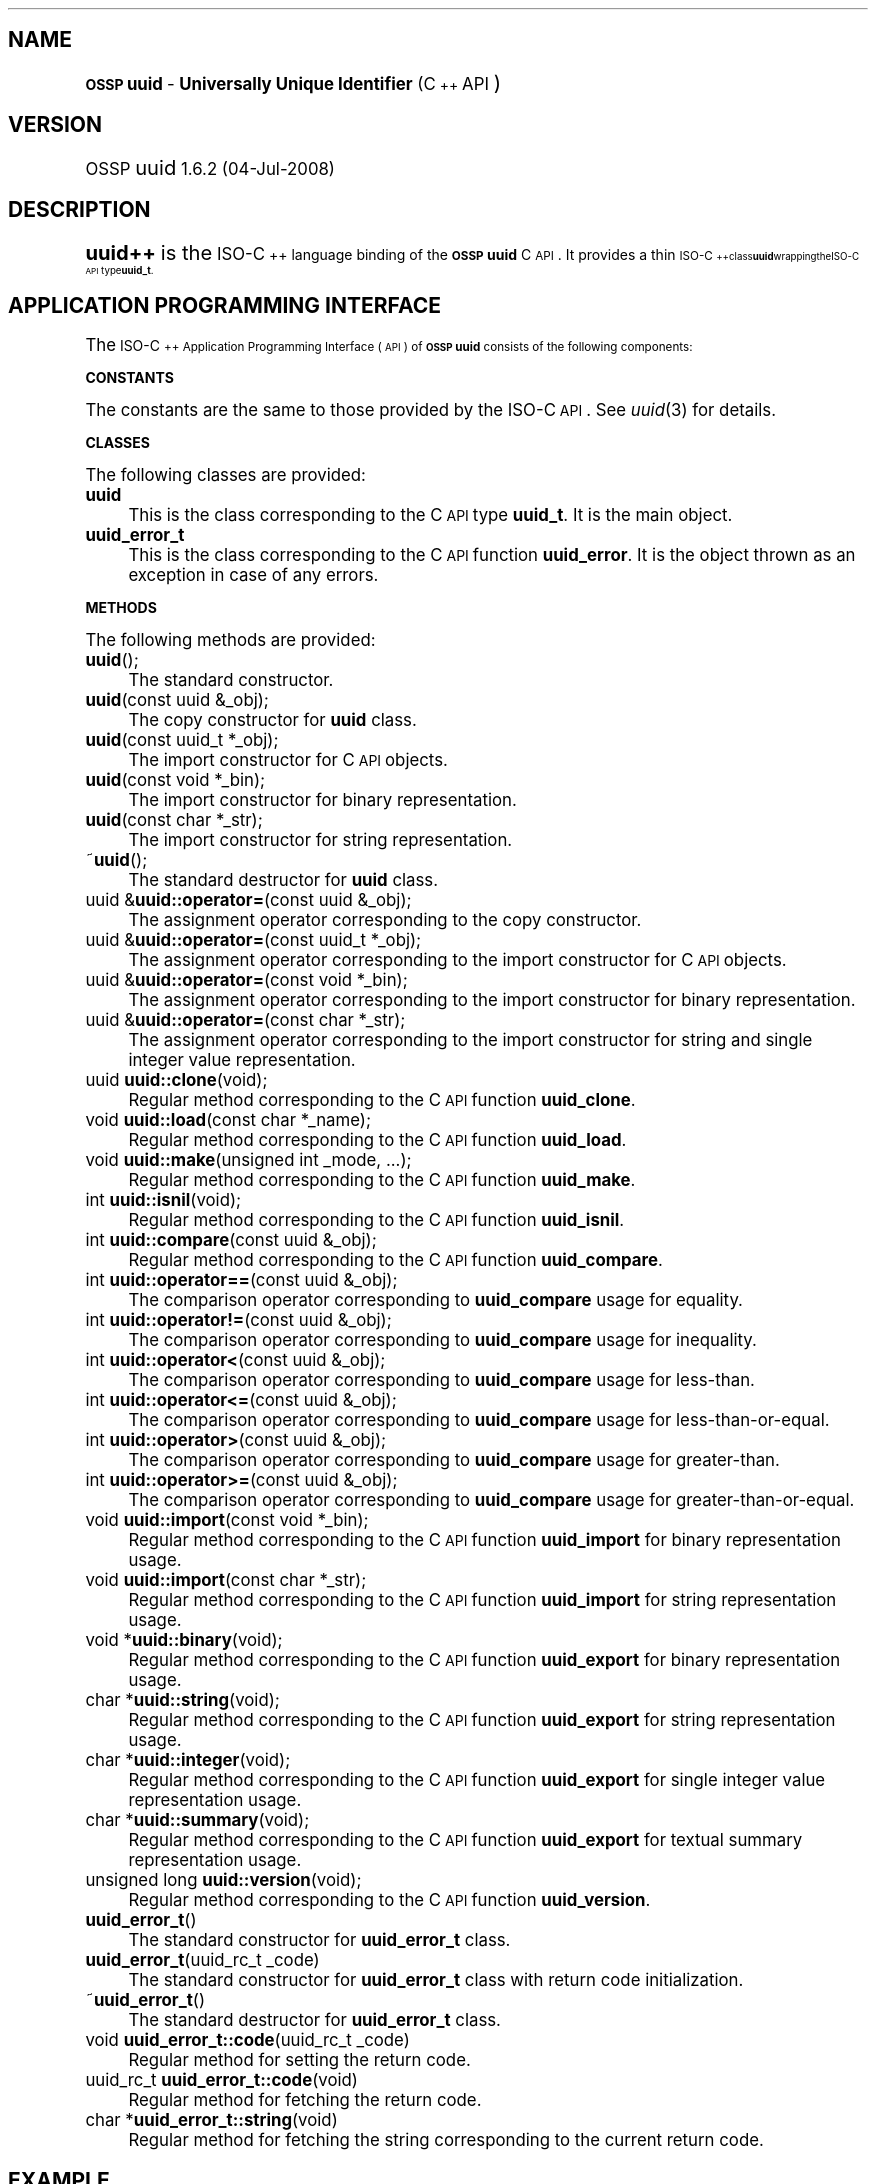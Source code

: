 .\" Automatically generated by Pod::Man 2.16 (Pod::Simple 3.07)
.\"
.\" Standard preamble:
.\" ========================================================================
.de Sh \" Subsection heading
.br
.if t .Sp
.ne 5
.PP
\fB\\$1\fR
.PP
..
.de Sp \" Vertical space (when we can't use .PP)
.if t .sp .5v
.if n .sp
..
.de Vb \" Begin verbatim text
.ft CW
.nf
.ne \\$1
..
.de Ve \" End verbatim text
.ft R
.fi
..
.\" Set up some character translations and predefined strings.  \*(-- will
.\" give an unbreakable dash, \*(PI will give pi, \*(L" will give a left
.\" double quote, and \*(R" will give a right double quote.  \*(C+ will
.\" give a nicer C++.  Capital omega is used to do unbreakable dashes and
.\" therefore won't be available.  \*(C` and \*(C' expand to `' in nroff,
.\" nothing in troff, for use with C<>.
.tr \(*W-
.ds C+ C\v'-.1v'\h'-1p'\s-2+\h'-1p'+\s0\v'.1v'\h'-1p'
.ie n \{\
.    ds -- \(*W-
.    ds PI pi
.    if (\n(.H=4u)&(1m=24u) .ds -- \(*W\h'-12u'\(*W\h'-12u'-\" diablo 10 pitch
.    if (\n(.H=4u)&(1m=20u) .ds -- \(*W\h'-12u'\(*W\h'-8u'-\"  diablo 12 pitch
.    ds L" ""
.    ds R" ""
.    ds C` 
.    ds C' 
'br\}
.el\{\
.    ds -- \|\(em\|
.    ds PI \(*p
.    ds L" ``
.    ds R" ''
'br\}
.\"
.\" Escape single quotes in literal strings from groff's Unicode transform.
.ie \n(.g .ds Aq \(aq
.el       .ds Aq '
.\"
.\" If the F register is turned on, we'll generate index entries on stderr for
.\" titles (.TH), headers (.SH), subsections (.Sh), items (.Ip), and index
.\" entries marked with X<> in POD.  Of course, you'll have to process the
.\" output yourself in some meaningful fashion.
.ie \nF \{\
.    de IX
.    tm Index:\\$1\t\\n%\t"\\$2"
..
.    nr % 0
.    rr F
.\}
.el \{\
.    de IX
..
.\}
.\"
.\" Accent mark definitions (@(#)ms.acc 1.5 88/02/08 SMI; from UCB 4.2).
.\" Fear.  Run.  Save yourself.  No user-serviceable parts.
.    \" fudge factors for nroff and troff
.if n \{\
.    ds #H 0
.    ds #V .8m
.    ds #F .3m
.    ds #[ \f1
.    ds #] \fP
.\}
.if t \{\
.    ds #H ((1u-(\\\\n(.fu%2u))*.13m)
.    ds #V .6m
.    ds #F 0
.    ds #[ \&
.    ds #] \&
.\}
.    \" simple accents for nroff and troff
.if n \{\
.    ds ' \&
.    ds ` \&
.    ds ^ \&
.    ds , \&
.    ds ~ ~
.    ds /
.\}
.if t \{\
.    ds ' \\k:\h'-(\\n(.wu*8/10-\*(#H)'\'\h"|\\n:u"
.    ds ` \\k:\h'-(\\n(.wu*8/10-\*(#H)'\`\h'|\\n:u'
.    ds ^ \\k:\h'-(\\n(.wu*10/11-\*(#H)'^\h'|\\n:u'
.    ds , \\k:\h'-(\\n(.wu*8/10)',\h'|\\n:u'
.    ds ~ \\k:\h'-(\\n(.wu-\*(#H-.1m)'~\h'|\\n:u'
.    ds / \\k:\h'-(\\n(.wu*8/10-\*(#H)'\z\(sl\h'|\\n:u'
.\}
.    \" troff and (daisy-wheel) nroff accents
.ds : \\k:\h'-(\\n(.wu*8/10-\*(#H+.1m+\*(#F)'\v'-\*(#V'\z.\h'.2m+\*(#F'.\h'|\\n:u'\v'\*(#V'
.ds 8 \h'\*(#H'\(*b\h'-\*(#H'
.ds o \\k:\h'-(\\n(.wu+\w'\(de'u-\*(#H)/2u'\v'-.3n'\*(#[\z\(de\v'.3n'\h'|\\n:u'\*(#]
.ds d- \h'\*(#H'\(pd\h'-\w'~'u'\v'-.25m'\f2\(hy\fP\v'.25m'\h'-\*(#H'
.ds D- D\\k:\h'-\w'D'u'\v'-.11m'\z\(hy\v'.11m'\h'|\\n:u'
.ds th \*(#[\v'.3m'\s+1I\s-1\v'-.3m'\h'-(\w'I'u*2/3)'\s-1o\s+1\*(#]
.ds Th \*(#[\s+2I\s-2\h'-\w'I'u*3/5'\v'-.3m'o\v'.3m'\*(#]
.ds ae a\h'-(\w'a'u*4/10)'e
.ds Ae A\h'-(\w'A'u*4/10)'E
.    \" corrections for vroff
.if v .ds ~ \\k:\h'-(\\n(.wu*9/10-\*(#H)'\s-2\u~\d\s+2\h'|\\n:u'
.if v .ds ^ \\k:\h'-(\\n(.wu*10/11-\*(#H)'\v'-.4m'^\v'.4m'\h'|\\n:u'
.    \" for low resolution devices (crt and lpr)
.if \n(.H>23 .if \n(.V>19 \
\{\
.    ds : e
.    ds 8 ss
.    ds o a
.    ds d- d\h'-1'\(ga
.    ds D- D\h'-1'\(hy
.    ds th \o'bp'
.    ds Th \o'LP'
.    ds ae ae
.    ds Ae AE
.\}
.rm #[ #] #H #V #F C
.\" ========================================================================
.\"
.IX Title ".::uuid++ 3"
.TH .::uuid++ 3 "OSSP uuid 1.6.2" "04-Jul-2008" "Universally Unique Identifier"
.\" For nroff, turn off justification.  Always turn off hyphenation; it makes
.\" way too many mistakes in technical documents.
.if n .ad l
.nh
.SH "NAME"
\&\fB\s-1OSSP\s0 uuid\fR \- \fBUniversally Unique Identifier\fR (\*(C+ \s-1API\s0)
.SH "VERSION"
.IX Header "VERSION"
\&\s-1OSSP\s0 uuid \s-11.6.2 (04-Jul-2008)\s0
.SH "DESCRIPTION"
.IX Header "DESCRIPTION"
\&\fBuuid++\fR is the \s-1ISO\-\*(C+\s0 language binding of the \fB\s-1OSSP\s0 uuid\fR C \s-1API\s0.
It provides a thin \s-1ISO\-\*(C+\s0 class \fBuuid\fR wrapping the ISO-C \s-1API\s0 type
\&\fBuuid_t\fR.
.SH "APPLICATION PROGRAMMING INTERFACE"
.IX Header "APPLICATION PROGRAMMING INTERFACE"
The \s-1ISO\-\*(C+\s0 Application Programming Interface (\s-1API\s0) of \fB\s-1OSSP\s0 uuid\fR
consists of the following components:
.Sh "\s-1CONSTANTS\s0"
.IX Subsection "CONSTANTS"
The constants are the same to those provided by the ISO-C \s-1API\s0.
See \fIuuid\fR\|(3) for details.
.Sh "\s-1CLASSES\s0"
.IX Subsection "CLASSES"
The following classes are provided:
.IP "\fBuuid\fR" 4
.IX Item "uuid"
This is the class corresponding to the C \s-1API\s0 type \fBuuid_t\fR.
It is the main object.
.IP "\fBuuid_error_t\fR" 4
.IX Item "uuid_error_t"
This is the class corresponding to the C \s-1API\s0 function \fBuuid_error\fR.
It is the object thrown as an exception in case of any errors.
.Sh "\s-1METHODS\s0"
.IX Subsection "METHODS"
The following methods are provided:
.IP "\fBuuid\fR();" 4
.IX Item "uuid();"
The standard constructor.
.IP "\fBuuid\fR(const uuid &_obj);" 4
.IX Item "uuid(const uuid &_obj);"
The copy constructor for \fBuuid\fR class.
.IP "\fBuuid\fR(const uuid_t *_obj);" 4
.IX Item "uuid(const uuid_t *_obj);"
The import constructor for C \s-1API\s0 objects.
.IP "\fBuuid\fR(const void *_bin);" 4
.IX Item "uuid(const void *_bin);"
The import constructor for binary representation.
.IP "\fBuuid\fR(const char *_str);" 4
.IX Item "uuid(const char *_str);"
The import constructor for string representation.
.IP "~\fBuuid\fR();" 4
.IX Item "~uuid();"
The standard destructor for \fBuuid\fR class.
.IP "uuid &\fBuuid::operator=\fR(const uuid &_obj);" 4
.IX Item "uuid &uuid::operator=(const uuid &_obj);"
The assignment operator corresponding to the copy constructor.
.IP "uuid &\fBuuid::operator=\fR(const uuid_t *_obj);" 4
.IX Item "uuid &uuid::operator=(const uuid_t *_obj);"
The assignment operator corresponding to the import constructor for C \s-1API\s0 objects.
.IP "uuid &\fBuuid::operator=\fR(const void *_bin);" 4
.IX Item "uuid &uuid::operator=(const void *_bin);"
The assignment operator corresponding to the import constructor for binary representation.
.IP "uuid &\fBuuid::operator=\fR(const char *_str);" 4
.IX Item "uuid &uuid::operator=(const char *_str);"
The assignment operator corresponding to the import constructor for string and single integer value representation.
.IP "uuid \fBuuid::clone\fR(void);" 4
.IX Item "uuid uuid::clone(void);"
Regular method corresponding to the C \s-1API\s0 function \fBuuid_clone\fR.
.IP "void \fBuuid::load\fR(const char *_name);" 4
.IX Item "void uuid::load(const char *_name);"
Regular method corresponding to the C \s-1API\s0 function \fBuuid_load\fR.
.IP "void \fBuuid::make\fR(unsigned int _mode, ...);" 4
.IX Item "void uuid::make(unsigned int _mode, ...);"
Regular method corresponding to the C \s-1API\s0 function \fBuuid_make\fR.
.IP "int \fBuuid::isnil\fR(void);" 4
.IX Item "int uuid::isnil(void);"
Regular method corresponding to the C \s-1API\s0 function \fBuuid_isnil\fR.
.IP "int \fBuuid::compare\fR(const uuid &_obj);" 4
.IX Item "int uuid::compare(const uuid &_obj);"
Regular method corresponding to the C \s-1API\s0 function \fBuuid_compare\fR.
.IP "int \fBuuid::operator==\fR(const uuid &_obj);" 4
.IX Item "int uuid::operator==(const uuid &_obj);"
The comparison operator corresponding to \fBuuid_compare\fR usage for equality.
.IP "int \fBuuid::operator!=\fR(const uuid &_obj);" 4
.IX Item "int uuid::operator!=(const uuid &_obj);"
The comparison operator corresponding to \fBuuid_compare\fR usage for inequality.
.IP "int \fBuuid::operator<\fR(const uuid &_obj);" 4
.IX Item "int uuid::operator<(const uuid &_obj);"
The comparison operator corresponding to \fBuuid_compare\fR usage for less-than.
.IP "int \fBuuid::operator<=\fR(const uuid &_obj);" 4
.IX Item "int uuid::operator<=(const uuid &_obj);"
The comparison operator corresponding to \fBuuid_compare\fR usage for less-than-or-equal.
.IP "int \fBuuid::operator>\fR(const uuid &_obj);" 4
.IX Item "int uuid::operator>(const uuid &_obj);"
The comparison operator corresponding to \fBuuid_compare\fR usage for greater-than.
.IP "int \fBuuid::operator>=\fR(const uuid &_obj);" 4
.IX Item "int uuid::operator>=(const uuid &_obj);"
The comparison operator corresponding to \fBuuid_compare\fR usage for greater-than-or-equal.
.IP "void \fBuuid::import\fR(const void *_bin);" 4
.IX Item "void uuid::import(const void *_bin);"
Regular method corresponding to the C \s-1API\s0 function \fBuuid_import\fR for binary representation usage.
.IP "void \fBuuid::import\fR(const char *_str);" 4
.IX Item "void uuid::import(const char *_str);"
Regular method corresponding to the C \s-1API\s0 function \fBuuid_import\fR for string representation usage.
.IP "void *\fBuuid::binary\fR(void);" 4
.IX Item "void *uuid::binary(void);"
Regular method corresponding to the C \s-1API\s0 function \fBuuid_export\fR for binary representation usage.
.IP "char *\fBuuid::string\fR(void);" 4
.IX Item "char *uuid::string(void);"
Regular method corresponding to the C \s-1API\s0 function \fBuuid_export\fR for string representation usage.
.IP "char *\fBuuid::integer\fR(void);" 4
.IX Item "char *uuid::integer(void);"
Regular method corresponding to the C \s-1API\s0 function \fBuuid_export\fR for single integer value representation usage.
.IP "char *\fBuuid::summary\fR(void);" 4
.IX Item "char *uuid::summary(void);"
Regular method corresponding to the C \s-1API\s0 function \fBuuid_export\fR for textual summary representation usage.
.IP "unsigned long \fBuuid::version\fR(void);" 4
.IX Item "unsigned long uuid::version(void);"
Regular method corresponding to the C \s-1API\s0 function \fBuuid_version\fR.
.IP "\fBuuid_error_t\fR()" 4
.IX Item "uuid_error_t()"
The standard constructor for \fBuuid_error_t\fR class.
.IP "\fBuuid_error_t\fR(uuid_rc_t _code)" 4
.IX Item "uuid_error_t(uuid_rc_t _code)"
The standard constructor for \fBuuid_error_t\fR class with return code initialization.
.IP "~\fBuuid_error_t\fR()" 4
.IX Item "~uuid_error_t()"
The standard destructor for \fBuuid_error_t\fR class.
.IP "void \fBuuid_error_t::code\fR(uuid_rc_t _code)" 4
.IX Item "void uuid_error_t::code(uuid_rc_t _code)"
Regular method for setting the return code.
.IP "uuid_rc_t \fBuuid_error_t::code\fR(void)" 4
.IX Item "uuid_rc_t uuid_error_t::code(void)"
Regular method for fetching the return code.
.IP "char *\fBuuid_error_t::string\fR(void)" 4
.IX Item "char *uuid_error_t::string(void)"
Regular method for fetching the string corresponding to the current return code.
.SH "EXAMPLE"
.IX Header "EXAMPLE"
The following shows an example usage of the \*(C+ \s-1API\s0. Exception handling is
omitted for code simplification and has to be re-added for production
code.
.PP
.Vb 5
\& /* generate a DCE 1.1 v1 UUID from system environment */
\& char *uuid_v1(void)
\& {
\&     uuid id;
\&     char *str;
\&
\&     id.make(UUID_MAKE_V1);
\&     str = id.string();
\&     return str;
\& }
\&
\& /* generate a DCE 1.1 v3 UUID from an URL */
\& char *uuid_v3(const char *url)
\& {
\&     uuid id;
\&     uuid id_ns;
\&     char *str;
\&
\&     id_ns.load("ns:URL");
\&     id.make(UUID_MAKE_V3, &id_ns, url);
\&     str = id.string();
\&     return str;
\& }
.Ve
.SH "SEE ALSO"
.IX Header "SEE ALSO"
\&\fIuuid\fR\|(3).
